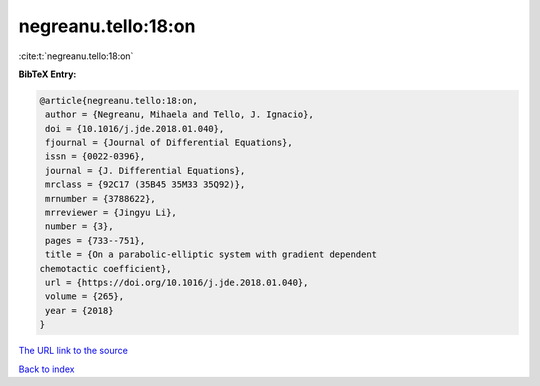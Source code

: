 negreanu.tello:18:on
====================

:cite:t:`negreanu.tello:18:on`

**BibTeX Entry:**

.. code-block:: bibtex

   @article{negreanu.tello:18:on,
    author = {Negreanu, Mihaela and Tello, J. Ignacio},
    doi = {10.1016/j.jde.2018.01.040},
    fjournal = {Journal of Differential Equations},
    issn = {0022-0396},
    journal = {J. Differential Equations},
    mrclass = {92C17 (35B45 35M33 35Q92)},
    mrnumber = {3788622},
    mrreviewer = {Jingyu Li},
    number = {3},
    pages = {733--751},
    title = {On a parabolic-elliptic system with gradient dependent
   chemotactic coefficient},
    url = {https://doi.org/10.1016/j.jde.2018.01.040},
    volume = {265},
    year = {2018}
   }

`The URL link to the source <ttps://doi.org/10.1016/j.jde.2018.01.040}>`__


`Back to index <../By-Cite-Keys.html>`__
